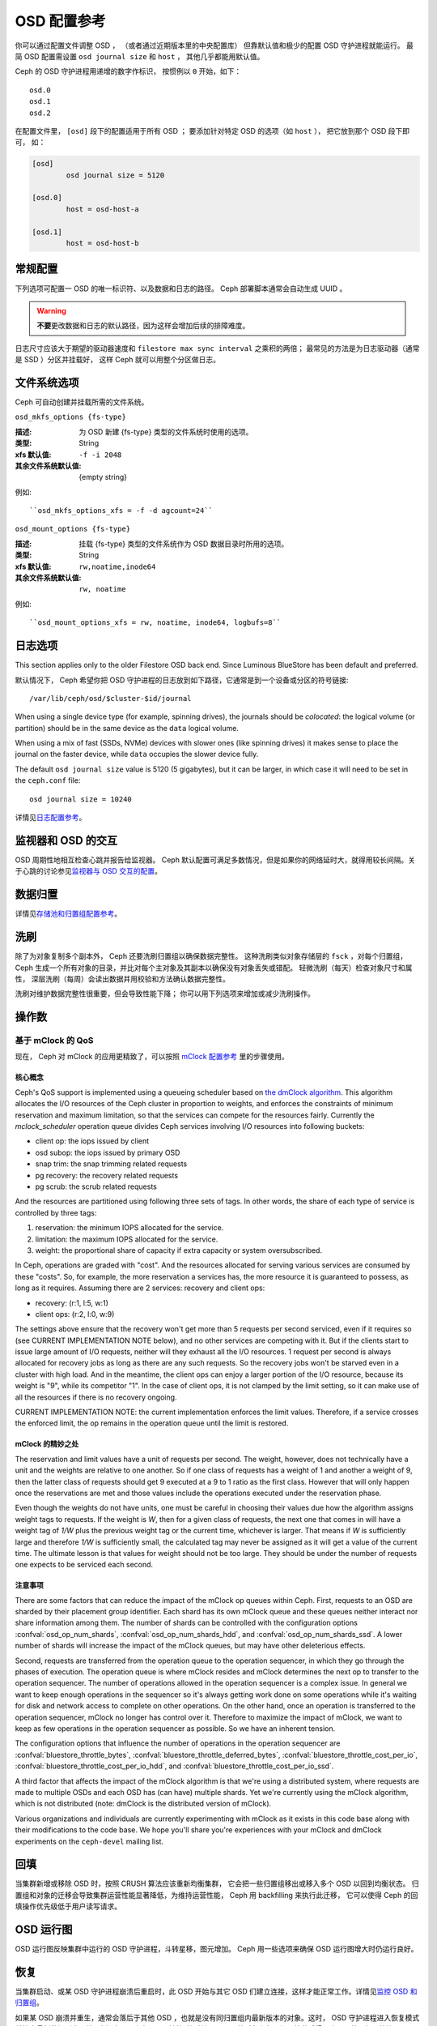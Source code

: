 ==============
 OSD 配置参考
==============

.. index:: OSD; configuration

你可以通过配置文件调整 OSD ，
（或者通过近期版本里的中央配置库）
但靠默认值和极少的配置 OSD 守护进程就能运行。
最简 OSD 配置需设置 ``osd journal size`` 和 ``host`` ，
其他几乎都能用默认值。

Ceph 的 OSD 守护进程用递增的数字作标识，
按惯例以 ``0`` 开始，如下： ::

	osd.0
	osd.1
	osd.2

在配置文件里， ``[osd]`` 段下的配置适用于所有 OSD ；
要添加针对特定 OSD 的选项（如 ``host`` ），
把它放到那个 OSD 段下即可，
如：

.. code-block:: ini

	[osd]
		osd journal size = 5120

	[osd.0]
		host = osd-host-a

	[osd.1]
		host = osd-host-b


.. index:: OSD; config settings

常规配置
========
.. General Settings

下列选项可配置一 OSD 的唯一标识符、以及数据和日志的路径。
Ceph 部署脚本通常会自动生成 UUID 。

.. warning:: **不要**\ 更改数据和日志的默认路径，\
   因为这样会增加后续的排障难度。

日志尺寸应该大于期望的驱动器速度和 ``filestore max sync interval`` 之乘积的两倍；
最常见的方法是为日志驱动器（通常是 SSD ）分区并挂载好，
这样 Ceph 就可以用整个分区做日志。

.. confval:: osd_uuid
.. confval:: osd_data
.. confval:: osd_max_write_size
.. confval:: osd_max_object_size
.. confval:: osd_client_message_size_cap
.. confval:: osd_class_dir
   :default: $libdir/rados-classes


.. index:: OSD; file system

文件系统选项
============
.. File System Settings

Ceph 可自动创建并挂载所需的文件系统。


``osd_mkfs_options {fs-type}``

:描述: 为 OSD 新建 {fs-type} 类型的文件系统时使用的选项。
:类型: String
:xfs 默认值: ``-f -i 2048``
:其余文件系统默认值: {empty string}

例如::

  ``osd_mkfs_options_xfs = -f -d agcount=24``


``osd_mount_options {fs-type}``

:描述: 挂载 {fs-type} 类型的文件系统作为 OSD 数据目录时所用的选项。
:类型: String
:xfs 默认值: ``rw,noatime,inode64``
:其余文件系统默认值: ``rw, noatime``

例如::

    ``osd_mount_options_xfs = rw, noatime, inode64, logbufs=8``


.. index:: OSD; journal settings

日志选项
========
.. Journal Settings

This section applies only to the older Filestore OSD back end.  Since Luminous
BlueStore has been default and preferred.

默认情况下， Ceph 希望你把 OSD 守护进程的日志放到如下路径，\
它通常是到一个设备或分区的符号链接::

	/var/lib/ceph/osd/$cluster-$id/journal

When using a single device type (for example, spinning drives), the journals
should be *colocated*: the logical volume (or partition) should be in the same
device as the ``data`` logical volume.

When using a mix of fast (SSDs, NVMe) devices with slower ones (like spinning
drives) it makes sense to place the journal on the faster device, while
``data`` occupies the slower device fully.

The default ``osd journal size`` value is 5120 (5 gigabytes), but it can be
larger, in which case it will need to be set in the ``ceph.conf`` file::

	osd journal size = 10240


.. confval:: osd_journal
.. confval:: osd_journal_size

详情见\ `日志配置参考`_\ 。


监视器和 OSD 的交互
===================
.. Monitor OSD Interaction

OSD 周期性地相互检查心跳并报告给监视器。 Ceph 默认配置可满足多数情况，但是如果你的\
网络延时大，就得用较长间隔。关于心跳的讨论参见\ `监视器与 OSD 交互的配置`_\ 。


数据归置
========
.. Data Placement

详情见\ `存储池和归置组配置参考`_\ 。


.. index:: OSD; scrubbing

.. _rados_config_scrubbing:

洗刷
====
.. Scrubbing

除了为对象复制多个副本外，
Ceph 还要洗刷归置组以确保数据完整性。
这种洗刷类似对象存储层的 ``fsck`` ，对每个归置组，
Ceph 生成一个所有对象的目录，并比对每个主对象及其副本以确保没有对象丢失或错配。
轻微洗刷（每天）检查对象尺寸和属性，
深层洗刷（每周）会读出数据并用校验和方法确认数据完整性。

洗刷对维护数据完整性很重要，但会导致性能下降；
你可以用下列选项来增加或减少洗刷操作。

.. confval:: osd_max_scrubs
.. confval:: osd_scrub_begin_hour
.. confval:: osd_scrub_end_hour
.. confval:: osd_scrub_begin_week_day
.. confval:: osd_scrub_end_week_day
.. confval:: osd_scrub_during_recovery
.. confval:: osd_scrub_load_threshold
.. confval:: osd_scrub_min_interval
.. confval:: osd_scrub_max_interval
.. confval:: osd_scrub_chunk_min
.. confval:: osd_scrub_chunk_max
.. confval:: osd_scrub_sleep
.. confval:: osd_deep_scrub_interval
.. confval:: osd_scrub_interval_randomize_ratio
.. confval:: osd_deep_scrub_stride
.. confval:: osd_scrub_auto_repair
.. confval:: osd_scrub_auto_repair_num_errors


.. index:: OSD; operations settings

操作数
======
.. Operations

.. confval:: osd_op_num_shards
.. confval:: osd_op_num_shards_hdd
.. confval:: osd_op_num_shards_ssd
.. confval:: osd_op_queue
.. confval:: osd_op_queue_cut_off
.. confval:: osd_client_op_priority
.. confval:: osd_recovery_op_priority
.. confval:: osd_scrub_priority
.. confval:: osd_requested_scrub_priority
.. confval:: osd_snap_trim_priority
.. confval:: osd_snap_trim_sleep
.. confval:: osd_snap_trim_sleep_hdd
.. confval:: osd_snap_trim_sleep_ssd
.. confval:: osd_snap_trim_sleep_hybrid
.. confval:: osd_op_thread_timeout
.. confval:: osd_op_complaint_time
.. confval:: osd_op_history_size
.. confval:: osd_op_history_duration
.. confval:: osd_op_log_threshold


.. _dmclock-qos:

基于 mClock 的 QoS
------------------
.. QoS Based on mClock

现在， Ceph 对 mClock 的应用更精致了，可以按照 `mClock 配置参考`_ 里的步骤使用。

核心概念
````````
.. Core Concepts

Ceph's QoS support is implemented using a queueing scheduler
based on `the dmClock algorithm`_. This algorithm allocates the I/O
resources of the Ceph cluster in proportion to weights, and enforces
the constraints of minimum reservation and maximum limitation, so that
the services can compete for the resources fairly. Currently the
*mclock_scheduler* operation queue divides Ceph services involving I/O
resources into following buckets:

- client op: the iops issued by client
- osd subop: the iops issued by primary OSD
- snap trim: the snap trimming related requests
- pg recovery: the recovery related requests
- pg scrub: the scrub related requests

And the resources are partitioned using following three sets of tags. In other
words, the share of each type of service is controlled by three tags:

#. reservation: the minimum IOPS allocated for the service.
#. limitation: the maximum IOPS allocated for the service.
#. weight: the proportional share of capacity if extra capacity or system
   oversubscribed.

In Ceph, operations are graded with "cost". And the resources allocated
for serving various services are consumed by these "costs". So, for
example, the more reservation a services has, the more resource it is
guaranteed to possess, as long as it requires. Assuming there are 2
services: recovery and client ops:

- recovery: (r:1, l:5, w:1)
- client ops: (r:2, l:0, w:9)

The settings above ensure that the recovery won't get more than 5
requests per second serviced, even if it requires so (see CURRENT
IMPLEMENTATION NOTE below), and no other services are competing with
it. But if the clients start to issue large amount of I/O requests,
neither will they exhaust all the I/O resources. 1 request per second
is always allocated for recovery jobs as long as there are any such
requests. So the recovery jobs won't be starved even in a cluster with
high load. And in the meantime, the client ops can enjoy a larger
portion of the I/O resource, because its weight is "9", while its
competitor "1". In the case of client ops, it is not clamped by the
limit setting, so it can make use of all the resources if there is no
recovery ongoing.

CURRENT IMPLEMENTATION NOTE: the current implementation enforces the limit
values. Therefore, if a service crosses the enforced limit, the op remains
in the operation queue until the limit is restored.

mClock 的精妙之处
`````````````````
.. Subtleties of mClock

The reservation and limit values have a unit of requests per
second. The weight, however, does not technically have a unit and the
weights are relative to one another. So if one class of requests has a
weight of 1 and another a weight of 9, then the latter class of
requests should get 9 executed at a 9 to 1 ratio as the first class.
However that will only happen once the reservations are met and those
values include the operations executed under the reservation phase.

Even though the weights do not have units, one must be careful in
choosing their values due how the algorithm assigns weight tags to
requests. If the weight is *W*, then for a given class of requests,
the next one that comes in will have a weight tag of *1/W* plus the
previous weight tag or the current time, whichever is larger. That
means if *W* is sufficiently large and therefore *1/W* is sufficiently
small, the calculated tag may never be assigned as it will get a value
of the current time. The ultimate lesson is that values for weight
should not be too large. They should be under the number of requests
one expects to be serviced each second.

.. _dmclock-qos-caveats:

注意事项
````````
.. Caveats

There are some factors that can reduce the impact of the mClock op
queues within Ceph. First, requests to an OSD are sharded by their
placement group identifier. Each shard has its own mClock queue and
these queues neither interact nor share information among them. The
number of shards can be controlled with the configuration options
:confval:`osd_op_num_shards`, :confval:`osd_op_num_shards_hdd`, and
:confval:`osd_op_num_shards_ssd`. A lower number of shards will increase the
impact of the mClock queues, but may have other deleterious effects.

Second, requests are transferred from the operation queue to the
operation sequencer, in which they go through the phases of
execution. The operation queue is where mClock resides and mClock
determines the next op to transfer to the operation sequencer. The
number of operations allowed in the operation sequencer is a complex
issue. In general we want to keep enough operations in the sequencer
so it's always getting work done on some operations while it's waiting
for disk and network access to complete on other operations. On the
other hand, once an operation is transferred to the operation
sequencer, mClock no longer has control over it. Therefore to maximize
the impact of mClock, we want to keep as few operations in the
operation sequencer as possible. So we have an inherent tension.

The configuration options that influence the number of operations in
the operation sequencer are :confval:`bluestore_throttle_bytes`,
:confval:`bluestore_throttle_deferred_bytes`,
:confval:`bluestore_throttle_cost_per_io`,
:confval:`bluestore_throttle_cost_per_io_hdd`, and
:confval:`bluestore_throttle_cost_per_io_ssd`.

A third factor that affects the impact of the mClock algorithm is that
we're using a distributed system, where requests are made to multiple
OSDs and each OSD has (can have) multiple shards. Yet we're currently
using the mClock algorithm, which is not distributed (note: dmClock is
the distributed version of mClock).

Various organizations and individuals are currently experimenting with
mClock as it exists in this code base along with their modifications
to the code base. We hope you'll share you're experiences with your
mClock and dmClock experiments on the ``ceph-devel`` mailing list.

.. confval:: osd_async_recovery_min_cost
.. confval:: osd_push_per_object_cost
.. confval:: osd_mclock_scheduler_client_res
.. confval:: osd_mclock_scheduler_client_wgt
.. confval:: osd_mclock_scheduler_client_lim
.. confval:: osd_mclock_scheduler_background_recovery_res
.. confval:: osd_mclock_scheduler_background_recovery_wgt
.. confval:: osd_mclock_scheduler_background_recovery_lim
.. confval:: osd_mclock_scheduler_background_best_effort_res
.. confval:: osd_mclock_scheduler_background_best_effort_wgt
.. confval:: osd_mclock_scheduler_background_best_effort_lim

.. _the dmClock algorithm: https://www.usenix.org/legacy/event/osdi10/tech/full_papers/Gulati.pdf


.. index:: OSD; backfilling

回填
====
.. Backfilling

当集群新增或移除 OSD 时，按照 CRUSH 算法应该重新均衡集群，
它会把一些归置组移出或移入多个 OSD 以回到均衡状态。
归置组和对象的迁移会导致集群运营性能显著降低，为维持运营性能，
Ceph 用 backfilling 来执行此迁移，
它可以使得 Ceph 的回填操作优先级低于用户读写请求。

.. confval:: osd_max_backfills
.. confval:: osd_backfill_scan_min
.. confval:: osd_backfill_scan_max
.. confval:: osd_backfill_retry_interval


.. index:: OSD; osdmap

OSD 运行图
==========
.. OSD Map

OSD 运行图反映集群中运行的 OSD 守护进程，斗转星移，图元增加。
Ceph 用一些选项来确保 OSD 运行图增大时仍运行良好。

.. confval:: osd_map_dedup
.. confval:: osd_map_cache_size
.. confval:: osd_map_message_max


.. index:: OSD; recovery

恢复
====
.. Recovery

当集群启动、或某 OSD 守护进程崩溃后重启时，此 OSD 开始与其它 \
OSD 们建立连接，这样才能正常工作。详情见\ `监控 OSD 和归置组`_\ 。

如果某 OSD 崩溃并重生，通常会落后于其他 OSD ，也就是没有同归置\
组内最新版本的对象。这时， OSD 守护进程进入恢复模式并检索最新\
数据副本，并更新运行图。根据 OSD 挂的时间长短， OSD 的对象和归\
置组可能落后得厉害，另外，如果挂的是一个失效域（如一个机柜），\
多个 OSD 会同时重生，这样恢复时间更长、更耗资源。

为保持运营性能， Ceph 进行恢复时会限制恢复请求数、线程数、对象\
块尺寸，这样在降级状态下也能保持良好的性能。

.. confval:: osd_recovery_delay_start
.. confval:: osd_recovery_max_active
.. confval:: osd_recovery_max_active_hdd
.. confval:: osd_recovery_max_active_ssd
.. confval:: osd_recovery_max_chunk
.. confval:: osd_recovery_max_single_start
.. confval:: osd_recover_clone_overlap
.. confval:: osd_recovery_sleep
.. confval:: osd_recovery_sleep_hdd
.. confval:: osd_recovery_sleep_ssd
.. confval:: osd_recovery_sleep_hybrid
.. confval:: osd_recovery_priority


分级缓存选项
============
.. Tiering

.. confval:: osd_agent_max_ops
.. confval:: osd_agent_max_low_ops

关于在高速模式下，分级缓存代理何时刷回脏对象，见 `cache target dirty high ratio`_ 选项。


杂项
====
.. Miscellaneous

.. confval:: osd_default_notify_timeout
.. confval:: osd_check_for_log_corruption
.. confval:: osd_delete_sleep
.. confval:: osd_delete_sleep_hdd
.. confval:: osd_delete_sleep_ssd
.. confval:: osd_delete_sleep_hybrid
.. confval:: osd_command_max_records
.. confval:: osd_fast_fail_on_connection_refused


.. _pool: ../../operations/pools
.. _监视器与 OSD 交互的配置: ../mon-osd-interaction
.. _监控 OSD 和归置组: ../../operations/monitoring-osd-pg#peering
.. _存储池和归置组配置参考: ../pool-pg-config-ref
.. _日志配置参考: ../journal-ref
.. _cache target dirty high ratio: ../../operations/pools#cache-target-dirty-high-ratio
.. _mClock 配置参考: ../mclock-config-ref
